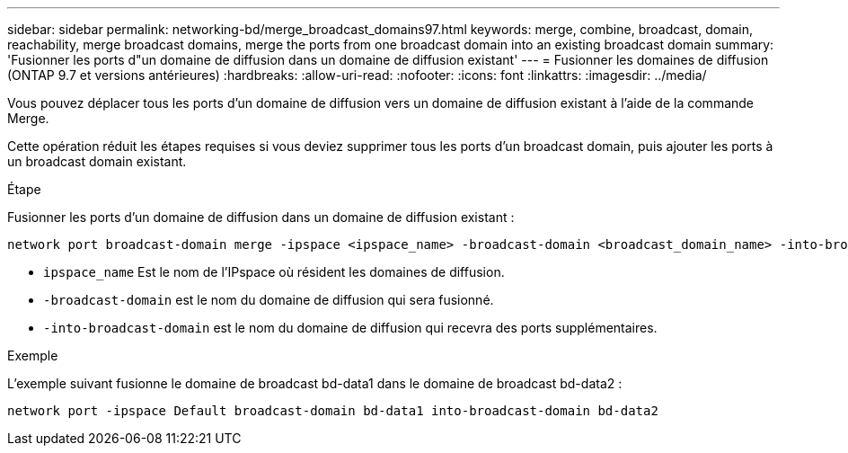 ---
sidebar: sidebar 
permalink: networking-bd/merge_broadcast_domains97.html 
keywords: merge, combine, broadcast, domain, reachability, merge broadcast domains, merge the ports from one broadcast domain into an existing broadcast domain 
summary: 'Fusionner les ports d"un domaine de diffusion dans un domaine de diffusion existant' 
---
= Fusionner les domaines de diffusion (ONTAP 9.7 et versions antérieures)
:hardbreaks:
:allow-uri-read: 
:nofooter: 
:icons: font
:linkattrs: 
:imagesdir: ../media/


[role="lead"]
Vous pouvez déplacer tous les ports d'un domaine de diffusion vers un domaine de diffusion existant à l'aide de la commande Merge.

Cette opération réduit les étapes requises si vous deviez supprimer tous les ports d'un broadcast domain, puis ajouter les ports à un broadcast domain existant.

.Étape
Fusionner les ports d'un domaine de diffusion dans un domaine de diffusion existant :

....
network port broadcast-domain merge -ipspace <ipspace_name> -broadcast-domain <broadcast_domain_name> -into-broadcast-domain <broadcast_domain_name>
....
* `ipspace_name` Est le nom de l'IPspace où résident les domaines de diffusion.
* `-broadcast-domain` est le nom du domaine de diffusion qui sera fusionné.
* `-into-broadcast-domain` est le nom du domaine de diffusion qui recevra des ports supplémentaires.


.Exemple
L'exemple suivant fusionne le domaine de broadcast bd-data1 dans le domaine de broadcast bd-data2 :

`network port -ipspace Default broadcast-domain bd-data1 into-broadcast-domain bd-data2`
